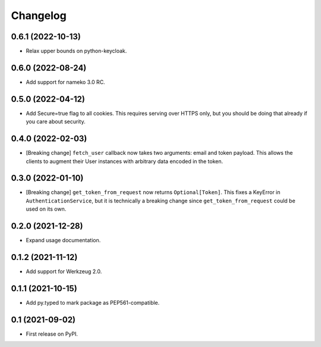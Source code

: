 Changelog
=========

0.6.1 (2022-10-13)
------------------

* Relax upper bounds on python-keycloak.

0.6.0 (2022-08-24)
------------------

* Add support for nameko 3.0 RC.

0.5.0 (2022-04-12)
------------------

* Add Secure=true flag to all cookies. This requires serving over HTTPS only,
  but you should be doing that already if you care about security.

0.4.0 (2022-02-03)
------------------

* [Breaking change] ``fetch_user`` callback now takes two arguments: email
  and token payload. This allows the clients to augment their User instances
  with arbitrary data encoded in the token.

0.3.0 (2022-01-10)
------------------

* [Breaking change] ``get_token_from_request`` now returns ``Optional[Token]``.
  This fixes a KeyError in ``AuthenticationService``, but it is technically
  a breaking change since ``get_token_from_request`` could be used on its own.

0.2.0 (2021-12-28)
------------------

* Expand usage documentation.

0.1.2 (2021-11-12)
------------------

* Add support for Werkzeug 2.0.

0.1.1 (2021-10-15)
------------------

* Add py.typed to mark package as PEP561-compatible.

0.1 (2021-09-02)
----------------

* First release on PyPI.
